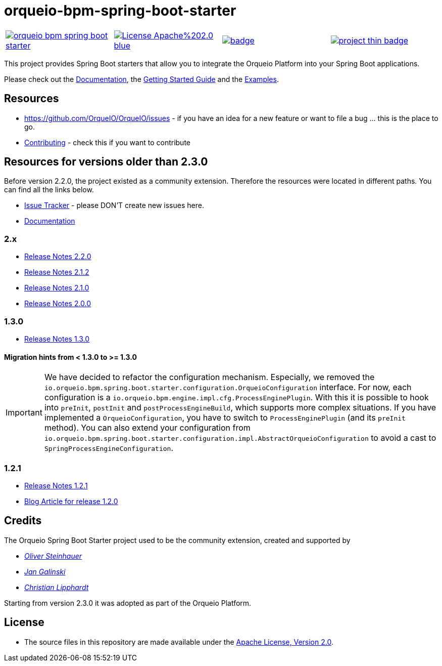 # orqueio-bpm-spring-boot-starter

[cols="a,a,a,a"]
,====
// mvn travis
image::https://travis-ci.io/orqueio/orqueio-bpm-spring-boot-starter.svg?branch=master[link="https://travis-ci.io/orqueio/orqueio-bpm-spring-boot-starter"]
// license
image::https://img.shields.io/badge/License-Apache%202.0-blue.svg[link="./LICENSE"]
// mvn central
image::https://maven-badges.herokuapp.com/maven-central/io.orqueio.bpm.springboot/orqueio-bpm-spring-boot-starter/badge.svg[link="https://maven-badges.herokuapp.com/maven-central/io.orqueio.bpm.springboot/orqueio-bpm-spring-boot-starter"]
// openhub
image::https://www.openhub.net/p/orqueio-bpm-spring-boot-starter/widgets/project_thin_badge.gif[link="https://www.openhub.net/p/orqueio-bpm-spring-boot-starter"]
,====

This project provides Spring Boot starters that allow you to integrate the Orqueio Platform into your Spring Boot applications.

Please check out the https://docs.orqueio.io/manual/develop/user-guide/spring-boot-integration/[Documentation],
the https://docs.orqueio.io/get-started/spring-boot/[Getting Started Guide] and
the https://github.com/orqueio/orqueio-bpm-examples/tree/master/spring-boot-starter[Examples].

## Resources

* https://github.com/OrqueIO/OrqueIO/issues - if you have an idea for a new feature or want to file a bug ... this is the place to go.
* https://github.com/orqueio/orqueio-bpm-spring-boot-starter/blob/master/.github/CONTRIBUTING.md[Contributing] - check this if you want to contribute

## Resources for versions older than 2.3.0

Before version 2.2.0, the project existed as a community extension. Therefore the resources were located in different paths. You can find all the links below.

* https://github.com/orqueio/orqueio-bpm-spring-boot-starter/issues[Issue Tracker] - please DON'T create new issues here.
* https://github.com/orqueio/orqueio-bpm-spring-boot-starter/blob/2.2.0/docs/src/main/asciidoc/index.adoc[Documentation]

### 2.x

* https://github.com/orqueio/orqueio-bpm-spring-boot-starter/milestone/8?closed=1[Release Notes 2.2.0]
* https://github.com/orqueio/orqueio-bpm-spring-boot-starter/milestone/10?closed=1[Release Notes 2.1.2]
* https://github.com/orqueio/orqueio-bpm-spring-boot-starter/milestone/6?closed=1[Release Notes 2.1.0]
* https://github.com/orqueio/orqueio-bpm-spring-boot-starter/milestone/3?closed=1[Release Notes 2.0.0]

### 1.3.0

* https://github.com/orqueio/orqueio-bpm-spring-boot-starter/milestone/4?closed=1[Release Notes 1.3.0]

#### Migration hints from < 1.3.0 to >= 1.3.0

[IMPORTANT]
We have decided to refactor the configuration mechanism. Especially, we removed the  `io.orqueio.bpm.spring.boot.starter.configuration.OrqueioConfiguration` interface. For now, each configuration is a `io.orqueio.bpm.engine.impl.cfg.ProcessEnginePlugin`. With this it is possible to hook into `preInit`, `postInit` and `postProcessEngineBuild`, which supports more complex situations.
If you have implemented a `OrqueioConfiguration`, you have to switch to `ProcessEnginePlugin` (and its `preInit` method). You can also extend your configuration from `io.orqueio.bpm.spring.boot.starter.configuration.impl.AbstractOrqueioConfiguration` to avoid a cast to `SpringProcessEngineConfiguration`.

### 1.2.1

* https://github.com/orqueio/orqueio-bpm-spring-boot-starter/milestone/5?closed=1[Release Notes 1.2.1]
* https://blog.orqueio.io/post/2016/06/orqueio-spring-boot-1.2.0-released/[Blog Article for release 1.2.0]

## Credits

The Orqueio Spring Boot Starter project used to be the community extension, created and supported by

*  _https://github.com/osteinhauer[Oliver Steinhauer]_
*  _https://github.com/jangalinski[Jan Galinski]_
*  _https://github.com/hawky-4s-[Christian Lipphardt]_

Starting from version 2.3.0 it was adopted as part of the Orqueio Platform.

## License

* The source files in this repository are made available under the link:./LICENSE[Apache License, Version 2.0].
